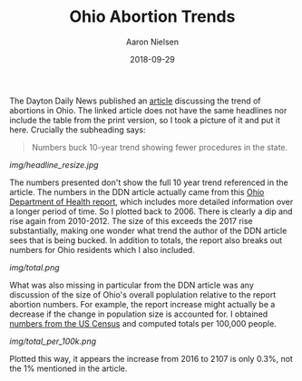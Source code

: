 #+TITLE: Ohio Abortion Trends
#+AUTHOR: Aaron Nielsen
#+EMAIL: @anielsen001
#+DATE: 2018-09-29

The Dayton Daily News published an [[https://www.daytondailynews.com/news/ohio-sees-increase-abortions-report-says/nctwyeXcLzsZkDGm3X6wdN/][article]] discussing the trend of abortions in Ohio. The linked 
article does not have the same headlines nor include the table from the print version, so I took a picture of it and put it
here. Crucially the subheading says:
#+BEGIN_QUOTE
Numbers buck 10-year trend showing fewer procedures in the state.
#+END_QUOTE

# determine size of image using imagemagick using identify
# b-roll/2018-09-29/img$ identify ddn_shot.jpg
# ddn_shot.jpg JPEG 1306x1797 1306x1797+0+0 8-bit sRGB 205KB 0.000u 0:00.000
# resize the image
# b-roll/2018-09-29/img$ convert ddn_shot.jpg -resize 500x500 ddn_shot_resize.jpg
# remove EXIF data from jpeg using imagemagick
# b-roll/2018-09-29/img$ mogrify -strip ddn_shot.jpg
#+ATTR_ORG: :width 100
#+ATTR_HTML: width="100px"
[[img/headline_resize.jpg]]

The numbers presented don't show the full 10 year trend referenced in the article. 
The numbers in the DDN article actually came from this [[https://www.odh.ohio.gov/-/media/ODH/ASSETS/Files/health-statistics---vital-stats/Induced-Abortions-in-Ohio-2017.pdf?la=en][Ohio Department of Health report]],
which includes more detailed information over a longer period of time. So I plotted back
to 2006. There is clearly a dip and rise again from 2010-2012. The size of this
exceeds the 2017 rise substantially, making one wonder what trend the author
of the DDN article sees that is being bucked. In addition to totals, the report
also breaks out numbers for Ohio residents which I also included.

[[img/total.png]]


What was also missing in particular from the DDN article was any discussion of the size of Ohio's 
overall poplulation relative to the report abortion numbers. For example, the report increase
might actually be a decrease if the change in population size is accounted for. I obtained 
[[https://www.census.gov/data/datasets/2017/demo/popest/nation-total.html#par_textimage_401631162][numbers from the US Census]] and computed totals per 100,000 people.

[[img/total_per_100k.png]]

Plotted this way, it appears the increase from 2016 to 2107 is only 0.3%, not the 1% 
mentioned in the article. 



